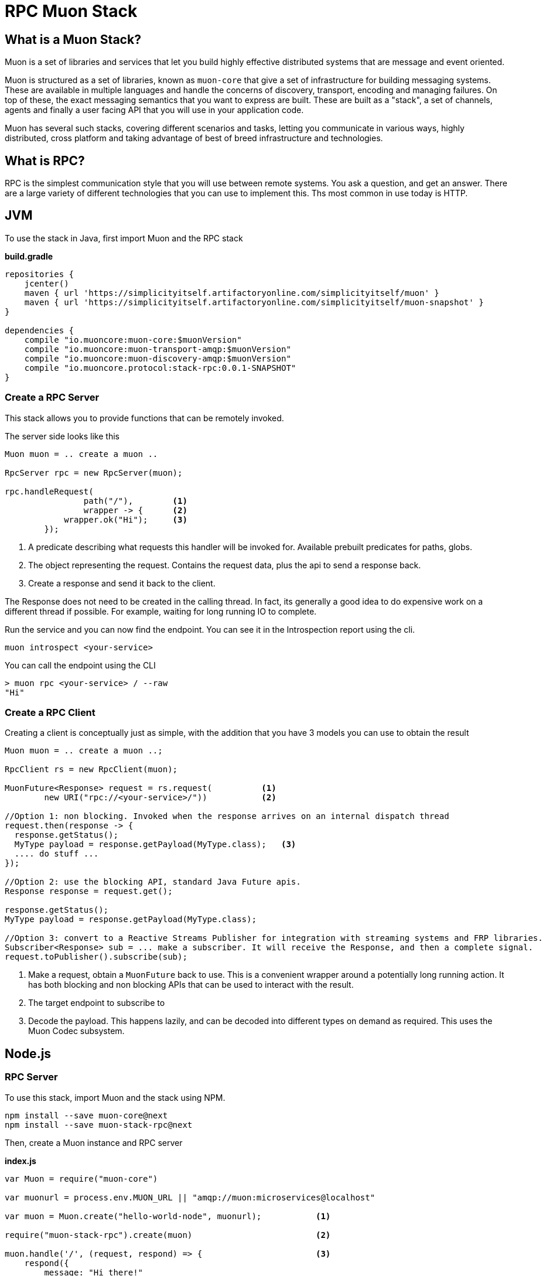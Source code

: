 # RPC Muon Stack

## What is a Muon Stack?

Muon is a set of libraries and services that let you build highly effective distributed systems that are message and event oriented.

Muon is structured as a set of libraries, known as `muon-core` that give a set of infrastructure for building messaging systems. These are available in multiple languages and handle the concerns of discovery, transport, encoding and managing failures. On top of these, the exact messaging semantics that you want to express are built. These are built as a "stack", a set of channels, agents and finally a user facing API that you will use in your application code.

Muon has several such stacks, covering different scenarios and tasks, letting you communicate in various ways, highly distributed, cross platform and taking advantage of best of breed infrastructure and technologies.

## What is RPC?

RPC is the simplest communication style that you will use between remote systems. You ask a question, and get an answer. There are a large variety of different technologies that you can use to implement this. Ths most common in use today is HTTP.

## JVM

To use the stack in Java, first import Muon and the RPC stack

*build.gradle*
[source, groovy]
----
repositories {
    jcenter()
    maven { url 'https://simplicityitself.artifactoryonline.com/simplicityitself/muon' }
    maven { url 'https://simplicityitself.artifactoryonline.com/simplicityitself/muon-snapshot' }
}

dependencies {
    compile "io.muoncore:muon-core:$muonVersion"
    compile "io.muoncore:muon-transport-amqp:$muonVersion"
    compile "io.muoncore:muon-discovery-amqp:$muonVersion"
    compile "io.muoncore.protocol:stack-rpc:0.0.1-SNAPSHOT"
}
----

### Create a RPC Server

This stack allows you to provide functions that can be remotely invoked.

The server side looks like this

[source, java]
----

Muon muon = .. create a muon ..

RpcServer rpc = new RpcServer(muon);

rpc.handleRequest(
                path("/"),        <1>
                wrapper -> {      <2>
            wrapper.ok("Hi");     <3>
        });

----
<1> A predicate describing what requests this handler will be invoked for. Available prebuilt predicates for paths, globs.
<2> The object representing the request. Contains the request data, plus the api to send a response back.
<3> Create a response and send it back to the client.

The Response does not need to be created in the calling thread. In fact, its generally a good idea to do expensive work on a different thread if possible. For example, waiting for long running IO to complete.

Run the service and you can now find the endpoint. You can see it in the Introspection report using the cli.

```
muon introspect <your-service>
```

You can call the endpoint using the CLI

```

> muon rpc <your-service> / --raw
"Hi"

```



### Create a RPC Client

Creating a client is conceptually just as simple, with the addition that you have 3 models you can use to obtain the result

[source, java]
----
Muon muon = .. create a muon ..;

RpcClient rs = new RpcClient(muon);

MuonFuture<Response> request = rs.request(          <1>
        new URI("rpc://<your-service>/"))           <2>

//Option 1: non blocking. Invoked when the response arrives on an internal dispatch thread
request.then(response -> {
  response.getStatus();
  MyType payload = response.getPayload(MyType.class);   <3>
  .... do stuff ...
});

//Option 2: use the blocking API, standard Java Future apis.
Response response = request.get();

response.getStatus();
MyType payload = response.getPayload(MyType.class);

//Option 3: convert to a Reactive Streams Publisher for integration with streaming systems and FRP libraries.
Subscriber<Response> sub = ... make a subscriber. It will receive the Response, and then a complete signal.
request.toPublisher().subscribe(sub);

----
<1> Make a request, obtain a `MuonFuture` back to use. This is a convenient wrapper around a potentially long running action. It has both blocking and non blocking APIs that can be used to interact with the result.
<2> The target endpoint to subscribe to
<3> Decode the payload. This happens lazily, and can be decoded into different types on demand as required. This uses the Muon Codec subsystem.

## Node.js

### RPC Server

To use this stack, import Muon and the stack using NPM.

```
npm install --save muon-core@next
npm install --save muon-stack-rpc@next
```

Then, create a Muon instance and RPC server

*index.js*
[source, javascript]
----
var Muon = require("muon-core")

var muonurl = process.env.MUON_URL || "amqp://muon:microservices@localhost"

var muon = Muon.create("hello-world-node", muonurl);           <1>

require("muon-stack-rpc").create(muon)                         <2>

muon.handle('/', (request, respond) => {                       <3>
    respond({
        message: "Hi there!"
    })
})

----
<1> Create a new Muon instance, connecting to a local AMQP broker for discovery and transport
<2> Add the RPC stack.
<3> Use the added `handle` method to provide a new RPC function at the given path

### RPC Client

To use this stack, import Muon and the stack using NPM.

```
npm install --save muon-core@next
npm install --save muon-stack-rpc@next
```

Then, create a Muon instance and RPC server

*index.js*
[source, javascript]
----
var Muon = require("muon-core")

var muonurl = process.env.MUON_URL || "amqp://muon:microservices@localhost"

var muon = Muon.create("hello-world-node", muonurl);

require("muon-stack-rpc").create(muon)

var promise = muon.request(      <1>
    'rpc://<your-service>/',     <2>
    {})                          <3>

promise.then((response) => {     <4>
   console.dir(response)
}, (error) => {                  <5>
   console.dir(error)
})

----
<1> Call the remote function. Returns an RSVP.Promise.
<2> The URL to invoke.
<3> parameters to pass, either as a primitive, or an object. Mandatory.
<4> Use the returned promise, this is the success handler.
<5> The error handler of the promise. Invoked in the case where the transport fails (eg, network problems), the service does not exist or the remote service fails during function execution.

## Getting involved/ adding to this stack.

Additions and extensions to this stack are very welcome.

Particularly of interest are :-

* Added language support

## License

All code is Copyright (c) Muon Core Ltd 2017.

Muon is Free Software, licensed under the terms of
the LGPLv3 license as included in link:LICENSE[]

Muon has a commercial-friendly license allowing private forks and closed modifications of all projects, alongside enterprise support and extended support for enterprise technologies and patterns.

This will enable you to use Muon in any situation where your legal team will not accept a Free Software license.

Please see http://muoncore.io/pro/ for more detail.  You can find the commercial license terms in COMM-LICENSE.
